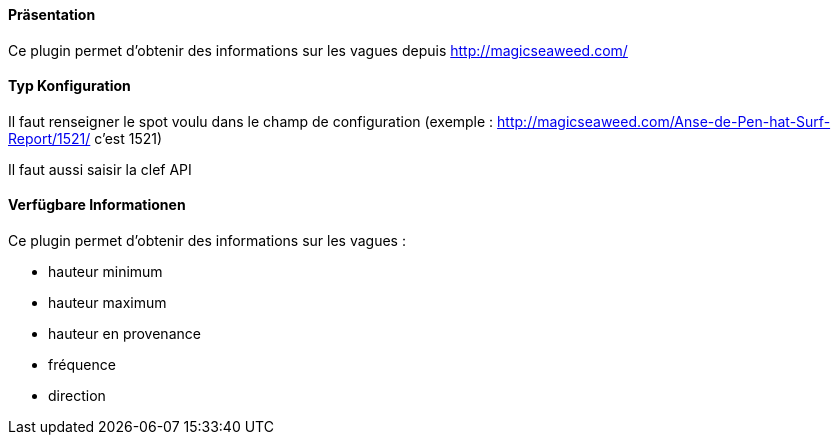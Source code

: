 ==== Präsentation

Ce plugin permet d'obtenir des informations sur les vagues depuis http://magicseaweed.com/

==== Typ Konfiguration

Il faut renseigner le spot voulu dans le champ de configuration (exemple : http://magicseaweed.com/Anse-de-Pen-hat-Surf-Report/1521/ c'est 1521)

Il faut aussi saisir la clef API

==== Verfügbare Informationen 

Ce plugin permet d'obtenir des informations sur les vagues :

- hauteur minimum

- hauteur maximum

- hauteur en provenance

- fréquence

- direction